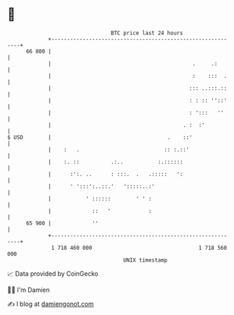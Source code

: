 * 👋

#+begin_example
                                    BTC price last 24 hours                    
                +------------------------------------------------------------+ 
         66 800 |                                                            | 
                |                                             .     .:       | 
                |                                             :    :::  .    | 
                |                                            ::: ..:::.::    | 
                |                                            : : :: ''::'    | 
                |                                            : ':::   ''     | 
                |                                          . :  :'           | 
   $ USD        |                                     .    ::'               | 
                |    :   .                           :: :.::'                | 
                |    :. ::          .:..           :.::::::                  | 
                |      :':. ..      : :::.  .   .:::::   ':                  | 
                |      ' ':::':..::.'   ':::::..:'                           | 
                |           ' ::::::        ' ' :                            | 
                |             ::   '            :                            | 
         65 900 |             ''                                             | 
                +------------------------------------------------------------+ 
                 1 718 460 000                                  1 718 560 000  
                                        UNIX timestamp                         
#+end_example
📈 Data provided by CoinGecko

🧑‍💻 I'm Damien

✍️ I blog at [[https://www.damiengonot.com][damiengonot.com]]
